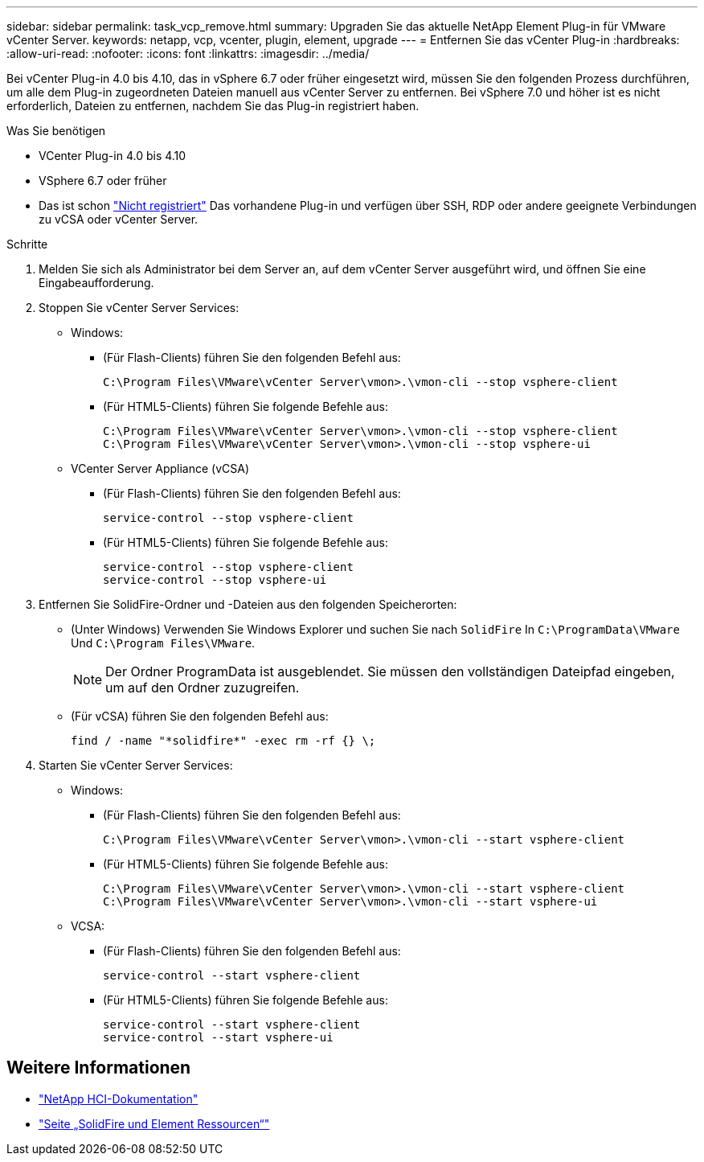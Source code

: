 ---
sidebar: sidebar 
permalink: task_vcp_remove.html 
summary: Upgraden Sie das aktuelle NetApp Element Plug-in für VMware vCenter Server. 
keywords: netapp, vcp, vcenter, plugin, element, upgrade 
---
= Entfernen Sie das vCenter Plug-in
:hardbreaks:
:allow-uri-read: 
:nofooter: 
:icons: font
:linkattrs: 
:imagesdir: ../media/


[role="lead"]
Bei vCenter Plug-in 4.0 bis 4.10, das in vSphere 6.7 oder früher eingesetzt wird, müssen Sie den folgenden Prozess durchführen, um alle dem Plug-in zugeordneten Dateien manuell aus vCenter Server zu entfernen. Bei vSphere 7.0 und höher ist es nicht erforderlich, Dateien zu entfernen, nachdem Sie das Plug-in registriert haben.

.Was Sie benötigen
* VCenter Plug-in 4.0 bis 4.10
* VSphere 6.7 oder früher
* Das ist schon link:task_vcp_unregister.html["Nicht registriert"] Das vorhandene Plug-in und verfügen über SSH, RDP oder andere geeignete Verbindungen zu vCSA oder vCenter Server.


.Schritte
. Melden Sie sich als Administrator bei dem Server an, auf dem vCenter Server ausgeführt wird, und öffnen Sie eine Eingabeaufforderung.
. Stoppen Sie vCenter Server Services:
+
** Windows:
+
*** (Für Flash-Clients) führen Sie den folgenden Befehl aus:
+
[listing]
----
C:\Program Files\VMware\vCenter Server\vmon>.\vmon-cli --stop vsphere-client
----
*** (Für HTML5-Clients) führen Sie folgende Befehle aus:
+
[listing]
----
C:\Program Files\VMware\vCenter Server\vmon>.\vmon-cli --stop vsphere-client
C:\Program Files\VMware\vCenter Server\vmon>.\vmon-cli --stop vsphere-ui
----


** VCenter Server Appliance (vCSA)
+
*** (Für Flash-Clients) führen Sie den folgenden Befehl aus:
+
[listing]
----
service-control --stop vsphere-client
----
*** (Für HTML5-Clients) führen Sie folgende Befehle aus:
+
[listing]
----
service-control --stop vsphere-client
service-control --stop vsphere-ui
----




. Entfernen Sie SolidFire-Ordner und -Dateien aus den folgenden Speicherorten:
+
** (Unter Windows) Verwenden Sie Windows Explorer und suchen Sie nach `SolidFire` In `C:\ProgramData\VMware` Und `C:\Program Files\VMware`.
+

NOTE: Der Ordner ProgramData ist ausgeblendet. Sie müssen den vollständigen Dateipfad eingeben, um auf den Ordner zuzugreifen.

** (Für vCSA) führen Sie den folgenden Befehl aus:
+
[listing]
----
find / -name "*solidfire*" -exec rm -rf {} \;
----


. Starten Sie vCenter Server Services:
+
** Windows:
+
*** (Für Flash-Clients) führen Sie den folgenden Befehl aus:
+
[listing]
----
C:\Program Files\VMware\vCenter Server\vmon>.\vmon-cli --start vsphere-client
----
*** (Für HTML5-Clients) führen Sie folgende Befehle aus:
+
[listing]
----
C:\Program Files\VMware\vCenter Server\vmon>.\vmon-cli --start vsphere-client
C:\Program Files\VMware\vCenter Server\vmon>.\vmon-cli --start vsphere-ui
----


** VCSA:
+
*** (Für Flash-Clients) führen Sie den folgenden Befehl aus:
+
[listing]
----
service-control --start vsphere-client
----
*** (Für HTML5-Clients) führen Sie folgende Befehle aus:
+
[listing]
----
service-control --start vsphere-client
service-control --start vsphere-ui
----








== Weitere Informationen

* https://docs.netapp.com/us-en/hci/index.html["NetApp HCI-Dokumentation"^]
* https://www.netapp.com/data-storage/solidfire/documentation["Seite „SolidFire und Element Ressourcen“"^]


